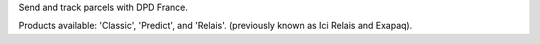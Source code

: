 Send and track parcels with DPD France.

Products available: 'Classic', 'Predict', and 'Relais'. (previously known as Ici Relais and Exapaq).

